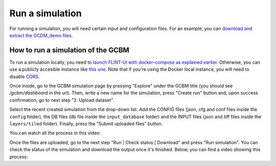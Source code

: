 .. _simulation:


Run a simulation
================

For running a simulation, you will need certain input and configuration files. For an example, you can `download and extract the GCDM_demo files <https://github.com/moja-global/FLINT.Cloud/blob/master/GCBM_Demo_Run.zip>`_.

How to run a simulation of the GCBM
-----------------------------------

To run a simulation locally, you need to `launch FLINT-UI with docker-compose as explained earlier <DevelopmentGuide/index.html#launch-using-docker>`_.
Otherwise, you can use a publicly accesible instance like `this one <https://nice-bush-04fb02600.1.azurestaticapps.net/>`_. Note that if you're using the Docker local instance, you will need to disable `CORS <https://developer.mozilla.org/en-US/docs/Web/HTTP/CORS>`_.

Once inside, go to the GCBM simulation page by pressing "Explore" under the GCBM title (you should see `/gcbm/dashboard` in the url). Then, write a new name for the simulation, press "Create run" button and, upon success confirmation, go to next step "2. Upload dataset".

Select the recent created simulation from the drop-down list. Add the CONFIG files (json, cfg and conf files inside the ``config`` folder), the DB files (db file inside the ``input_database`` folder) and the INPUT files (json and tiff files inside the ``layers/tiled`` folder). Finally, press the "Submit uploaded files" button.

You can watch all the process in this video:

.. raw:: html

	<video src="https://user-images.githubusercontent.com/58583793/131383069-149d94b7-f26f-4b73-bc06-4e5c5d035e99.mov" data-canonical-src="https://user-images.githubusercontent.com/58583793/131383069-149d94b7-f26f-4b73-bc06-4e5c5d035e99.mov" controls="controls" muted="muted" class="d-block rounded-bottom-2 border-top width-fit" style="max-height:340px;">

	</video>

Once the files are uploaded, go to the next step "Run | Check status | Download" and press "Run simulation". You can check the status of the simulation and download the output once it's finished. Below, you can find a video showing this process:

.. raw:: html

	<video src="https://user-images.githubusercontent.com/58583793/131382996-8c3e4f73-46a0-4487-95c6-28b830e5bb49.mov" data-canonical-src="https://user-images.githubusercontent.com/58583793/131382996-8c3e4f73-46a0-4487-95c6-28b830e5bb49.mov" controls="controls" muted="muted" class="d-block rounded-bottom-2 border-top width-fit" style="max-height:340px;">

	</video>
